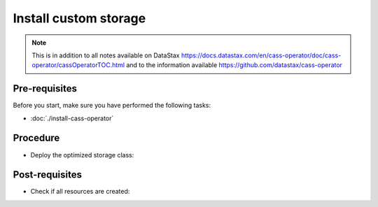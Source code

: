 Install custom storage 
======================

.. note::
   This is in addition to all notes available on DataStax https://docs.datastax.com/en/cass-operator/doc/cass-operator/cassOperatorTOC.html and to the information available https://github.com/datastax/cass-operator

Pre-requisites
--------------
Before you start, make sure you have performed the following tasks:

* :doc:`./install-cass-operator`

Procedure
---------
* Deploy the optimized storage class:

.. code-block:: shell
   :emphasize-lines: 2

   $> kubectl create -f k8s-build/templates/cassandra/storage.yaml
   storageclass.storage.k8s.io/server-storage created


Post-requisites
---------------
* Check if all resources are created:

.. code-block:: shell
   :emphasize-lines: 3

   $> kubectl -n cass-operator get sc
   NAME                 PROVISIONER            AGE
   server-storage       kubernetes.io/gce-pd   101s
   standard (default)   kubernetes.io/gce-pd   81m